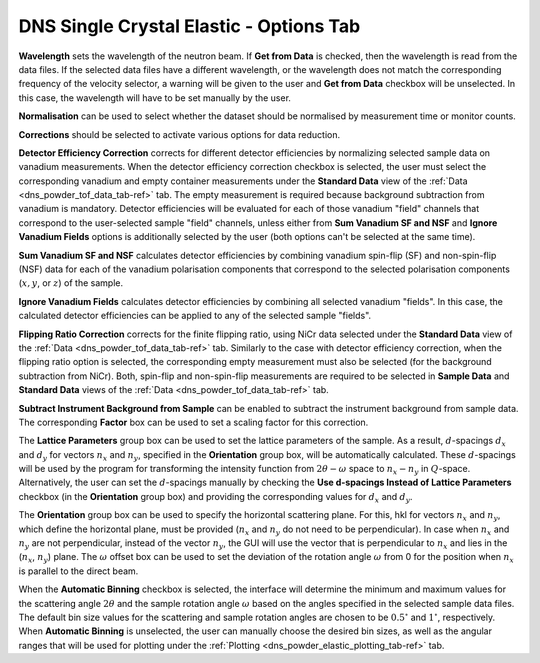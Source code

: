 .. _dns_single_crystal_elastic_options_tab-ref:


DNS Single Crystal Elastic - Options Tab
========================================

.. image::  ../../../images/DNS_interface_single_crystal_elastic_options_tab.png
   :align: center
   :height: 400px

\


**Wavelength** sets the wavelength of the neutron beam. If **Get from Data**
is checked, then the wavelength is read from the data files. If the selected
data files have a different wavelength, or the wavelength does not
match the corresponding frequency of the velocity selector, a warning will be
given to the user and **Get from Data** checkbox will be unselected. In this
case, the wavelength will have to be set manually by the user.

**Normalisation** can be used to select whether the dataset should be normalised
by measurement time or monitor counts.

**Corrections** should be selected to activate various options for data reduction.

**Detector Efficiency Correction** corrects for different detector efficiencies
by normalizing selected sample data on vanadium measurements. When the detector
efficiency correction checkbox is selected, the user must select the corresponding
vanadium and empty container measurements under the **Standard Data** view of
the :ref:`Data <dns_powder_tof_data_tab-ref>` tab. The empty measurement is
required because background subtraction from vanadium is mandatory. Detector
efficiencies will be evaluated for each of those vanadium "field" channels
that correspond to the user-selected sample "field" channels, unless either
from **Sum Vanadium SF and NSF** and **Ignore Vanadium Fields** options is
additionally selected by the user (both options can't be selected at the same time).

**Sum Vanadium SF and NSF** calculates detector efficiencies by combining
vanadium spin-flip (SF) and non-spin-flip (NSF) data for each of the vanadium
polarisation components that correspond to the selected polarisation components
(:math:`x, y`, or :math:`z`) of the sample.

**Ignore Vanadium Fields** calculates detector efficiencies by combining all
selected vanadium "fields". In this case, the calculated detector efficiencies
can be applied to any of the selected sample "fields".

**Flipping Ratio Correction** corrects for the finite flipping ratio, using
NiCr data selected under the **Standard Data** view of the
:ref:`Data <dns_powder_tof_data_tab-ref>` tab. Similarly to the case with detector
efficiency correction, when the flipping ratio option is selected, the corresponding
empty measurement must also be selected (for the background subtraction from NiCr).
Both, spin-flip and non-spin-flip measurements are required to be selected in
**Sample Data** and **Standard Data** views of the
:ref:`Data <dns_powder_tof_data_tab-ref>` tab.

**Subtract Instrument Background from Sample** can be enabled to subtract the
instrument background from sample data. The corresponding **Factor** box can be
used to set a scaling factor for this correction.

The **Lattice Parameters** group box can be used to set the lattice parameters of
the sample. As a result, :math:`d`-spacings :math:`d_x` and :math:`d_y` for vectors
:math:`n_x` and :math:`n_y`, specified in the **Orientation** group box, will be
automatically calculated. These :math:`d`-spacings will be used by the program for
transforming the intensity function from :math:`2 \theta-\omega` space to
:math:`n_x-n_y` in :math:`Q`-space. Alternatively, the user can set the
:math:`d`-spacings manually by checking the
**Use d-spacings Instead of Lattice Parameters** checkbox (in the **Orientation**
group box) and providing the corresponding values for :math:`d_x` and :math:`d_y`.

The **Orientation** group box can be used to specify the horizontal scattering plane.
For this, hkl for vectors :math:`n_x` and :math:`n_y`, which define the horizontal
plane, must be provided (:math:`n_x` and :math:`n_y` do not need to be perpendicular).
In case when :math:`n_x` and :math:`n_y` are not perpendicular, instead of the vector
:math:`n_y`, the GUI will use the vector that is perpendicular to :math:`n_x` and lies
in the (:math:`n_x`, :math:`n_y`) plane. The :math:`\omega` offset box can be used to
set the deviation of the rotation angle :math:`\omega` from 0 for the position
when :math:`n_x` is parallel to the direct beam.

When the **Automatic Binning** checkbox is selected, the interface will determine
the minimum and maximum values for the scattering angle :math:`2 \theta` and the
sample rotation angle :math:`\omega` based on the angles specified in the selected
sample data files. The default bin size values for the scattering and sample rotation
angles are chosen to be :math:`0.5^{\circ}` and :math:`1^{\circ}`, respectively.
When **Automatic Binning** is unselected, the user can manually choose the desired bin
sizes, as well as the angular ranges that will be used for plotting under
the :ref:`Plotting <dns_powder_elastic_plotting_tab-ref>` tab.
